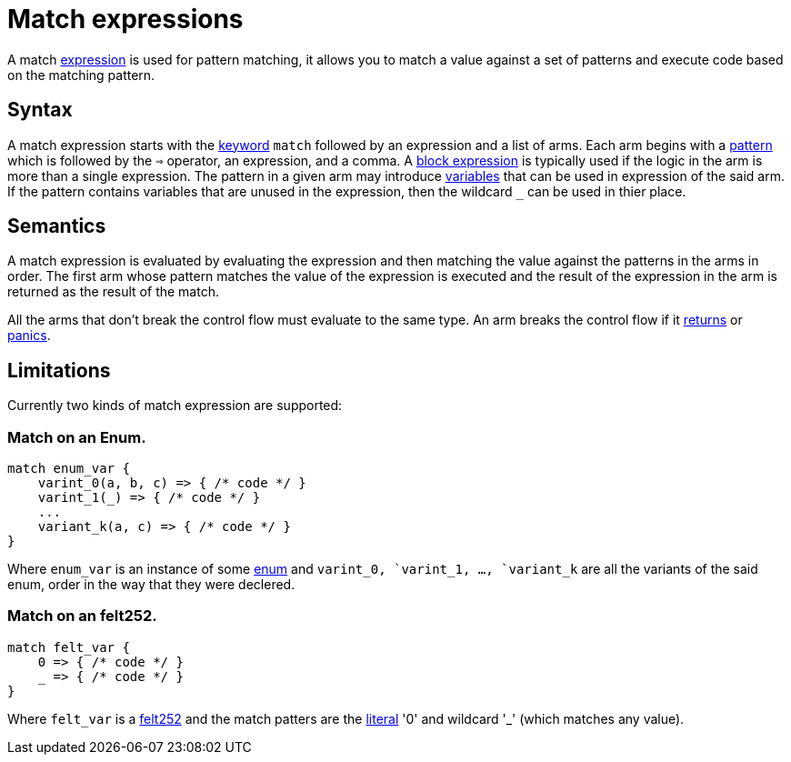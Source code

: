 = Match expressions

A match link:expressions.adoc[expression] is used for pattern matching, it allows you to match a
value against a set of patterns and execute code based on the matching pattern.

== Syntax

A match expression starts with the link:keywords.adoc[keyword] `match`
followed by an expression and a list of arms.
Each arm begins with a link:patterns.adoc[pattern] which is followed by the `=>` operator, an
expression, and a comma.
A link:block-expressions.adoc[block expression] is typically used if the logic in the arm is more
than a single expression.
The pattern in a given arm may introduce link:variables.adoc[variables] that can be used in
expression of the said arm.
If the pattern contains variables that are unused in the expression, then the wildcard `_` can be
used in thier place.

== Semantics

A match expression is evaluated by evaluating the expression and then matching the value against
the patterns in the arms in order. The first arm whose pattern matches the value of the expression
is executed and the result of the expression in the arm is returned as the result of the match.
[Note]
====
All the arms that don't break the control flow must evaluate to the same type.
An arm breaks the control flow if it
link:return-expression.adoc[returns] or link:panic.adoc[panics].
====


== Limitations

Currently two kinds of match expression are supported:

=== Match on an Enum.

[source]
----
match enum_var {
    varint_0(a, b, c) => { /* code */ }
    varint_1(_) => { /* code */ }
    ...
    variant_k(a, c) => { /* code */ }
}
----

Where `enum_var` is an instance of some link:enums.adoc[enum] and `varint_0``, `varint_1`, ...,
`variant_k`` are all the variants of the said enum, order in the way that they were declered.

=== Match on an felt252.

[source]
----
match felt_var {
    0 => { /* code */ }
    _ => { /* code */ }
}
----

Where `felt_var` is a link:felt252-type.adoc[felt252] and the match patters are the
link:literal-expressions.adoc[literal] '0' and wildcard '_' (which matches any value).
